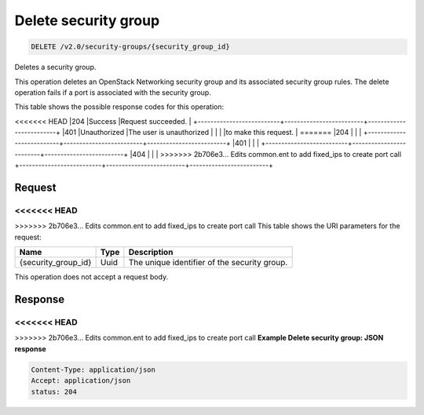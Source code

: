 
.. THIS OUTPUT IS GENERATED FROM THE WADL. DO NOT EDIT.

Delete security group
^^^^^^^^^^^^^^^^^^^^^^^^^^^^^^^^^^^^^^^^^^^^^^^^^^^^^^^^^^^^^^^^^^^^^^^^^^^^^^^^

.. code::

    DELETE /v2.0/security-groups/{security_group_id}

Deletes a security group.

This operation deletes an OpenStack Networking security group and its associated security group rules. The delete operation fails if a port is associated with the security group. 



This table shows the possible response codes for this operation:


+--------------------------+-------------------------+-------------------------+
|Response Code             |Name                     |Description              |
+==========================+=========================+=========================+
<<<<<<< HEAD
|204                       |Success                  |Request succeeded.       |
+--------------------------+-------------------------+-------------------------+
|401                       |Unauthorized             |The user is unauthorized |
|                          |                         |to make this request.    |
=======
|204                       |                         |                         |
+--------------------------+-------------------------+-------------------------+
|401                       |                         |                         |
+--------------------------+-------------------------+-------------------------+
|404                       |                         |                         |
>>>>>>> 2b706e3... Edits common.ent to add fixed_ips to create port call
+--------------------------+-------------------------+-------------------------+


Request
""""""""""""""""

<<<<<<< HEAD
=======



>>>>>>> 2b706e3... Edits common.ent to add fixed_ips to create port call
This table shows the URI parameters for the request:

+--------------------------+-------------------------+-------------------------+
|Name                      |Type                     |Description              |
+==========================+=========================+=========================+
|{security_group_id}       |Uuid                     |The unique identifier of |
|                          |                         |the security group.      |
+--------------------------+-------------------------+-------------------------+





This operation does not accept a request body.




Response
""""""""""""""""





<<<<<<< HEAD
=======


>>>>>>> 2b706e3... Edits common.ent to add fixed_ips to create port call
**Example Delete security group: JSON response**


.. code::

    Content-Type: application/json
    Accept: application/json
    status: 204


